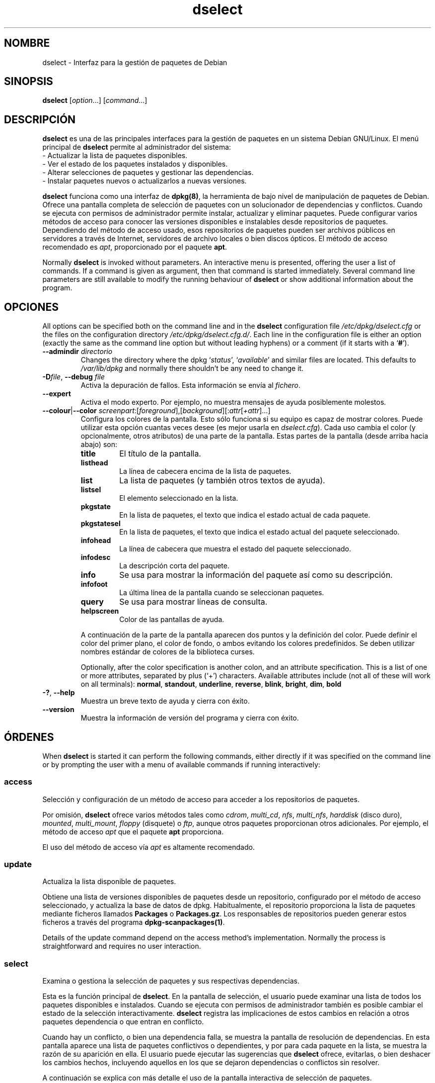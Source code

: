 .\" dselect manual page - dselect(1)
.\"
.\" Copyright © 1995 Juho Vuori <javuori@cc.helsinki.fi>
.\" Copyright © 2000 Josip Rodin
.\" Copyright © 2001 Joost Kooij
.\" Copyright © 2001 Wichert Akkerman <wakkerma@debian.org>
.\" Copyright © 2010-2015 Guillem Jover <guillem@debian.org>
.\"
.\" This is free software; you can redistribute it and/or modify
.\" it under the terms of the GNU General Public License as published by
.\" the Free Software Foundation; either version 2 of the License, or
.\" (at your option) any later version.
.\"
.\" This is distributed in the hope that it will be useful,
.\" but WITHOUT ANY WARRANTY; without even the implied warranty of
.\" MERCHANTABILITY or FITNESS FOR A PARTICULAR PURPOSE.  See the
.\" GNU General Public License for more details.
.\"
.\" You should have received a copy of the GNU General Public License
.\" along with this program.  If not, see <https://www.gnu.org/licenses/>.
.
.\"*******************************************************************
.\"
.\" This file was generated with po4a. Translate the source file.
.\"
.\"*******************************************************************
.TH dselect 1 2014\-08\-11 "Proyecto Debian" Debian
.SH NOMBRE
dselect \- Interfaz para la gestión de paquetes de Debian
.
.SH SINOPSIS
\fBdselect\fP [\fIoption\fP...] [\fIcommand\fP...]
.
.SH DESCRIPCIÓN
\fBdselect\fP
es una de las principales interfaces para la gestión de paquetes en un
sistema Debian GNU/Linux. El menú principal de \fBdselect\fP permite al
administrador del sistema:
 \- Actualizar la lista de paquetes disponibles.
 \- Ver el estado de los paquetes instalados y disponibles.
 \- Alterar selecciones de paquetes y gestionar las dependencias.
 \- Instalar paquetes nuevos o actualizarlos a nuevas versiones.
.PP
\fBdselect\fP funciona como una interfaz de \fBdpkg(8)\fP, la herramienta de bajo
nivel de manipulación de paquetes de Debian. Ofrece una pantalla completa de
selección de paquetes con un solucionador de dependencias y
conflictos. Cuando se ejecuta con permisos de administrador permite
instalar, actualizar y eliminar paquetes. Puede configurar varios métodos de
acceso para conocer las versiones disponibles e instalables desde
repositorios de paquetes. Dependiendo del método de acceso usado, esos
repositorios de paquetes pueden ser archivos públicos en servidores a través
de Internet, servidores de archivo locales o bien discos ópticos. El método
de acceso recomendado es \fIapt\fP, proporcionado por el paquete \fBapt\fP.
.PP
Normally \fBdselect\fP is invoked without parameters. An interactive menu is
presented, offering the user a list of commands. If a command is given as
argument, then that command is started immediately. Several command line
parameters are still available to modify the running behaviour of \fBdselect\fP
or show additional information about the program.
.
.SH OPCIONES
All options can be specified both on the command line and in the \fBdselect\fP
configuration file \fI/etc/dpkg/dselect.cfg\fP or the files on the
configuration directory \fI/etc/dpkg/dselect.cfg.d/\fP. Each line in the
configuration file is either an option (exactly the same as the command line
option but without leading hyphens) or a comment (if it starts with a
\(oq\fB#\fP\(cq).
.br
.TP 
\fB\-\-admindir\fP\fI directorio\fP
Changes the directory where the dpkg \(oq\fIstatus\fP\(cq, \(oq\fIavailable\fP\(cq
and similar files are located.  This defaults to \fI/var/lib/dpkg\fP and
normally there shouldn't be any need to change it.
.TP 
\fB\-D\fP\fIfile\fP, \fB\-\-debug\fP \fIfile\fP
Activa la depuración de fallos. Esta información se envía al \fIfichero\fP.
.TP 
\fB\-\-expert\fP
Activa el modo experto. Por ejemplo, no muestra mensajes de ayuda
posiblemente molestos.
.TP 
\fB\-\-colour\fP|\fB\-\-color\fP \fIscreenpart\fP:[\fIforeground\fP],[\fIbackground\fP][:\fIattr\fP[\fI+attr\fP]...]
Configura los colores de la pantalla. Esto sólo funciona si su equipo es
capaz de mostrar colores. Puede utilizar esta opción cuantas veces desee (es
mejor usarla en \fIdselect.cfg\fP). Cada uso cambia el color (y opcionalmente,
otros atributos) de una parte de la pantalla. Estas partes de la pantalla
(desde arriba hacia abajo) son:
.RS
.TP 
\fBtitle\fP
El título de la pantalla.
.TP 
\fBlisthead\fP
La línea de cabecera encima de la lista de paquetes.
.TP 
\fBlist\fP
La lista de paquetes (y también otros textos de ayuda).
.TP 
\fBlistsel\fP
El elemento seleccionado en la lista.
.TP 
\fBpkgstate\fP
En la lista de paquetes, el texto que indica el estado actual de cada
paquete.
.TP 
\fBpkgstatesel\fP
En la lista de paquetes, el texto que indica el estado actual del paquete
seleccionado.
.TP 
\fBinfohead\fP
La línea de cabecera que muestra el estado del paquete seleccionado.
.TP 
\fBinfodesc\fP
La descripción corta del paquete.
.TP 
\fBinfo\fP
Se usa para mostrar la información del paquete así como su descripción.
.TP 
\fBinfofoot\fP
La última línea de la pantalla cuando se seleccionan paquetes.
.TP 
\fBquery\fP
Se usa para mostrar líneas de consulta.
.TP 
\fBhelpscreen\fP
Color de las pantallas de ayuda.
.RE
.IP
A continuación de la parte de la pantalla aparecen dos puntos y la
definición del color. Puede definir el color del primer plano, el color de
fondo, o ambos evitando los colores predefinidos. Se deben utilizar nombres
estándar de colores de la biblioteca curses.
.IP
Optionally, after the color specification is another colon, and an attribute
specification. This is a list of one or more attributes, separated by plus
(\(oq+\(cq) characters.  Available attributes include (not all of these will
work on all terminals): \fBnormal\fP, \fBstandout\fP, \fBunderline\fP, \fBreverse\fP,
\fBblink\fP, \fBbright\fP, \fBdim\fP, \fBbold\fP
.TP 
\fB\-?\fP, \fB\-\-help\fP
Muestra un breve texto de ayuda y cierra con éxito.
.TP 
\fB\-\-version\fP
Muestra la información de versión del programa y cierra con éxito.
.
.SH ÓRDENES
When \fBdselect\fP is started it can perform the following commands, either
directly if it was specified on the command line or by prompting the user
with a menu of available commands if running interactively:
.SS access
Selección y configuración de un método de acceso para acceder a los
repositorios de paquetes.
.sp
Por omisión, \fBdselect\fP ofrece varios métodos tales como \fIcdrom\fP,
\fImulti_cd\fP, \fInfs\fP, \fImulti_nfs\fP, \fIharddisk\fP (disco duro), \fImounted\fP,
\fImulti_mount\fP, \fIfloppy\fP (disquete) o \fIftp\fP, aunque otros paquetes
proporcionan otros adicionales. Por ejemplo, el método de acceso \fIapt\fP que
el paquete \fBapt\fP proporciona.
.sp
El uso del método de acceso vía \fIapt\fP es altamente recomendado.
.sp
.SS update
Actualiza la lista disponible de paquetes.
.sp
Obtiene una lista de versiones disponibles de paquetes desde un repositorio,
configurado por el método de acceso seleccionado, y actualiza la base de
datos de dpkg. Habitualmente, el repositorio proporciona la lista de
paquetes mediante ficheros llamados \fBPackages\fP o \fBPackages.gz\fP. Los
responsables de repositorios pueden generar estos ficheros a través del
programa \fBdpkg\-scanpackages(1)\fP.
.sp
Details of the update command depend on the access method's implementation.
Normally the process is straightforward and requires no user interaction.
.sp
.SS select
Examina o gestiona la selección de paquetes y sus respectivas dependencias.
.sp
Esta es la función principal de \fBdselect\fP. En la pantalla de selección, el
usuario puede examinar una lista de todos los paquetes disponibles e
instalados. Cuando se ejecuta con permisos de administrador también es
posible cambiar el estado de la selección interactivamente. \fBdselect\fP
registra las implicaciones de estos cambios en relación a otros paquetes
dependencia o que entran en conflicto.
.sp
Cuando hay un conflicto, o bien una dependencia falla, se muestra la
pantalla de resolución de dependencias. En esta pantalla aparece una lista
de paquetes conflictivos o dependientes, y por para cada paquete en la
lista, se muestra la razón de su aparición en ella. El usuario puede
ejecutar las sugerencias que \fBdselect\fP ofrece, evitarlas, o bien deshacer
los cambios hechos, incluyendo aquellos en los que se dejaron dependencias o
conflictos sin resolver.
.sp
A continuación se explica con más detalle el uso de la pantalla interactiva
de selección de paquetes.
.sp
.SS install
Instala los paquetes seleccionados.
.sp
El método de acceso configurado descargará los paquetes instalables o
actualizables desde los repositorios, y los instalará usando
\fBdpkg\fP. Dependiendo de la implementación del método de acceso, todos los
paquetes se pueden descargar previamente a la instalación, o bien cuando se
requiera. Algunos métodos de acceso podrían borrar paquetes que se marcaron
para su eliminación.
.sp
Si ocurre algún error durante la instalación, normalmente se aconseja
ejecutar la instalación nuevamente. En la mayoría de los casos los problemas
desaparecerán o bien se resolverán. Si el problema persiste o la instalación
se ejecutó de forma incorrecta, le rogamos investigue las causas y
circunstancias del problema, y remita un informe de fallos al sistema de
seguimiento de fallos de Debian. Puede encontrar las instrucciones
correspondientes en «https://bugs.debian.org/», o bien leyendo la
documentación de los programas \fBbug(1)\fP o \fBreportbug(1)\fP, si es que están
instalados.
.sp
Details of the install command depend on the access method's
implementation.  The user's attention and input may be required during
installation, configuration or removal of packages. This depends on the
maintainer scripts in the package. Some packages make use of the
\fBdebconf\fP(1)  library, allowing for more flexible or even automated
installation setups.
.sp
.SS config
Configura cualquier paquete previamente instalado, pero no configurado
totalmente.
.sp
.SS remove
Elimina o purga (N.T. es decir, elimina los ficheros de configuración) los
paquetes instalados que estén marcados para su eliminación.
.sp
.SS quit
Quit \fBdselect\fP.
.sp
Termina el programa con éxito (el código de error devuelto es 0).
.sp
.
.SH "PACKAGE SELECTIONS MANAGEMENT"
.sp
.SS Introducción
.sp
\fBdselect\fP directly exposes the administrator to some of the complexities
involved with managing large sets of packages with many
interdependencies. For a user who is unfamiliar with the concepts and the
ways of the debian package management system, it can be quite
overwhelming. Although \fBdselect\fP is aimed at easing package management and
administration, it is only instrumental in doing so and can not be assumed
to be a sufficient substitute for administrator skill and understanding. The
user is required to be familiar with the concepts underlying the Debian
packaging system.  In case of doubt, consult the \fBdpkg\fP(1) manpage and the
distribution policy.
.sp
Unless \fBdselect\fP is run in expert or immediate mode, a help screen is first
displayed when choosing this command from the menu. The user is \fIstrongly\fP
advised to study all of the information presented in the online help
screens, when one pops up.  The online help screens can at any time be
invoked with the \(oq\fB?\fP\(cq key.
.sp
.SS "Disposición de la pantalla"
.sp
La pantalla de selección está dividida en dos partes, superior e inferior,
de forma predefinido. La parte superior muestra la lista de paquetes. Puede
seleccionar un paquete individual pulsando sobre él, o un grupo de paquetes,
si es que se puede, seleccionando la cabecera del grupo. La parte inferior
de la pantalla muestra algunos de los detalles del paquete seleccionado en
la parte superior de la pantalla. El tipo de detalle mostrado puede variar.
.sp
Pressing the \(oq\fBI\fP\(cq key toggles a full\-screen display of the packages
list, an enlarged view of the package details, or the equally split screen.
.sp
.SS "Detalles de la vista de paquetes"
.sp
The package details view by default shows the extended package description
for the package that is currently selected in the packages status list.
The type of detail can be toggled by pressing the \(oq\fBi\fP\(cq key.
This alternates between:
 \- the extended description
 \- the control information for the installed version
 \- the control information for the available version
.sp
La pantalla de resolución de dependencias también ofrece la posibilidad de
ver los posibles problemas de dependencias o conflictos sin resolver
relacionados con el paquete que causa los problemas.
.sp
.SS "Lista de estado de los paquetes"
.sp
La pantalla principal muestra una lista de todos los paquetes conocidos por
el sistema de gestión de paquetes de Debian. Esto incluye los paquetes
instalados en el sistema y también aquellos conocidos mediante la base de
datos de paquetes disponibles.
.sp
For every package, the list shows the package's status, priority, section,
installed and available architecture, installed and available versions, the
package name and its short description, all in one line.  By pressing the
\(oq\fBA\fP\(cq key, the display of the installed and available architecture
can be toggled between on an off.  By pressing the \(oq\fBV\fP\(cq key, the
display of the installed and available version can be toggled between on an
off.  By pressing the \(oq\fBv\fP\(cq key, the package status display is
toggled between verbose and shorthand.  Shorthand display is the default.
.sp
La forma breve del estado consiste de cuatro partes: una marca de fallo, la
cual normalmente debería estar vacía, el estado actual, el estado de la
última selección y el estado de la selección actual. Las dos primeras están
en directa relación con el estado actual del paquete, el segundo par con las
selecciones del usuario.
.sp
Aquí tiene una tabla de significados de indicadores del estado del paquete:
 Marca de error:
  \fIvacío\fP   No hay error.
  \fBR\fP       Error serio, necesita una reinstalación.
 Estado de la instalación:
  \fIvacío\fP   No está instalado.
  \fB*\fP       Totalmente instalado y configurado.
  \fB\-\fP       No está instalado, pero aún existen archivos de
             configuración.
  \fBU\fP       Desempaquetado, pero no configurado por el momento.
  \fBC\fP       Medio\-configurado (ocurrió un error).
  \fBI\fP       Medio\-instalado (ocurrió un error).
 Selección actual y solicitada:
  \fB*\fP       Marcado para su instalación o actualización.
  \fB\-\fP       Marcado para su eliminación, no se eliminarán
             los ficheros de configuración.
  \fB=\fP       Bloqueado: el paquete no se procesará en absoluto.
  \fB_\fP       El paquete está marcado para su purgación,
             también elimina los ficheros de configuración.
  \fBn\fP       El paquete es nuevo y aún no se ha marcado.
.sp
.SS "Movimiento del cursor y de la pantalla"
.sp
La lista de selección de paquetes y la pantalla de resolución de
dependencias y conflictos se pueden explorar usando las siguientes teclas:
.br
  \fBp, arriba, k\fP       Mueve el cursor hacia arriba.
  \fBn, abajo, j\fP        Mueve el cursor hacia abajo.
  \fBP, repág, retorno\fP  Mueve la lista una página hacia arriba.
  \fBN, avpág, Espacio\fP  Mueve la lista una página hacia abajo.
  \fB^p\fP                 Mueve la lista una línea hacia arriba.
  \fB^n\fP                 Mueve la lista una línea hacia abajo.
  \fBt, Inicio\fP          Salta al principio de la lista.
  \fBe, Fin\fP             Salta al fin de la lista.
  \fBu\fP                  Mueve info una página hacia arriba.
  \fBd\fP                  Mueve info una página hacia abajo.
  \fB^u\fP                 Mueve info una línea hacia abajo.
  \fB^d\fP                 Mueve info una línea hacia abajo.
  \fBB, izquierda\fP       Exhibe la pantalla 1/3 hacia la izquierda.
  \fBF, derecha\fP         Exhibe la pantalla 1/3 hacia la derecha.
  \fB^b\fP                 Exhibe un carácter hacia la izquierda.
  \fB^f\fP                 Exhibe un carácter hacia la derecha.
.sp
.SS "Buscar y ordenar"
.sp
The list of packages can be searched by package name. This is done by
pressing \(oq\fB/\fP\(cq, and typing a simple search string. The string is
interpreted as a \fBregex\fP(7)  regular expression.  If you add \(oq\fB/d\fP\(cq
to the search expression, dselect will also search in descriptions.  If you
add \(oq\fB/i\fP\(cq the search will be case insensitive.  You may combine
these two suffixes like this: \(oq\fB/id\fP\(cq.  Repeated searching is
accomplished by repeatedly pressing the \(oq\fBn\fP\(cq or \(oq\fB\e\fP\(cq keys,
until the wanted package is found.  If the search reaches the bottom of the
list, it wraps to the top and continues searching from there.
.sp
The list sort order can be varied by pressing
the \(oq\fBo\fP\(cq and \(oq\fBO\fP\(cq keys repeatedly.
The following nine sort orderings can be selected:
 alphabet          available           status
 priority+section  available+priority  status+priority
 section+priority  available+section   status+section
.br
Si no se usa explícitamente ninguno de los mencionados arriba, se usa el
orden alfabético.
.sp
.SS "Modificar selecciones"
.sp
El estado de la selección solicitada de paquetes individuales se puede
alterar mediante las siguientes órdenes:
  \fB+, Insert\fP    Instala o actualiza.
  \fB=, H\fP         Bloqueado en el estado y versión actual.
  \fB:, G\fP         Elimina el bloqueo: actualiza o deja sin instalar.
  \fB\-, Supr\fP      Elimina, pero deja los ficheros de configuración.
  \fB_\fP            Elimina y borra los ficheros de configuración.
.sp
Cuando los cambios resultan en una o más dependencias no satisfechas, o
también en conflictos, \fBdselect\fP muestra al usuario una pantalla de
resolución de dependencias. Esta pantalla se explicará en detalle más abajo.
.sp
También es posible aplicar estas órdenes a grupos de selecciones de
paquetes, apuntando el cursor a la cabecera del grupo. El agrupamiento
exacto de los paquetes depende de la configuración del ordenamiento de la
lista.
.sp
Se debe tomar el cuidado apropiado al alterar grupos grandes de selecciones,
ya que esto puede crear inmediatamente una larga lista de dependencias sin
resolver o conflictos con otros paquetes, los cuales aparecerán en una
pantalla única, dificultando su gestión. En la práctica, al manipular grupos
sólo son útiles las operaciones de retención «hold» y «unhold».
.sp
.SS "Resolver problemas de dependencias y conflictos"
.sp
Cuando el cambio resulta en una o más dependencias sin resolver o
conflictos, \fBdselect\fP muestra al usuario una pantalla con la posible
solución al problema. Primero, sin embargo, se muestra una pantalla
informativa.
.sp
La mitad superior de esta pantalla enumera todos los paquetes que tendrán
conflictos, o problemas de dependencias sin resolver, como resultado del
cambio requerido por el usuario, además de todos los paquetes cuya
instalación solucionará el problema. La mitad inferior muestra los problemas
de dependencia o conflictos que causa el paquete seleccionado.
.sp
Cuando la sub\-lista de paquetes se exhibe inicialmente puede que \fBdselect\fP
ya haya definido el estado de selección requerido de alguno de los paquetes
listados, para así resolver los problemas de dependencias o conflictos que
causaron la aparición de la pantalla de resolución de
dependencias. Habitualmente, lo mejor es seguir las sugerencias que
\fBdselect\fP presenta.
.sp
The listed packages' selection state may be reverted to the original
settings, as they were before the unresolved depends or conflicts were
created, by pressing the \(oq\fBR\fP\(cq key.  By pressing the \(oq\fBD\fP\(cq
key, the automatic suggestions are reset, but the change that caused the
dependency resolution screen to be prompted is kept as requested.  Finally,
by pressing \(oq\fBU\fP\(cq, the selections are again set to the automatic
suggestion values.
.sp
.SS "Establecer las selecciones solicitadas"
.sp
La tecla \fBIntro\fP acepta la lista actual de selecciones. Si \fBdselect\fP
detecta que no hay problemas, aceptará las nuevas selecciones. Sin embargo,
si hay dependencias sin resolver \fBdselect\fP mostrará nuevamente la pantalla
de resolución de dependencias.
.sp
To alter a set of selections that creates unresolved depends or conflicts
and forcing \fBdselect\fP to accept it, press the \(oq\fBQ\fP\(cq key. This sets
the selections as specified by the user, unconditionally. Generally, don't
do this unless you've read the fine print.
.sp
The opposite effect, to back out any selections change requests and go back
to the previous list of selections, is attained by pressing the \(oq\fBX\fP\(cq
or \fBescape\fP keys. By repeatedly pressing these keys, any possibly
detrimental changes to the requested package selections can be backed out
completely to the last established settings.
.sp
If you mistakenly establish some settings and wish to revert all the
selections to what is currently installed on the system, press the
\(oq\fBC\fP\(cq key.  This is somewhat similar to using the unhold command on
all packages, but provides a more obvious panic button in cases where the
user pressed \fBenter\fP by accident.
.sp
.
.SH "ESTADOS DE SALIDA"
.TP 
\fB0\fP
The requested command was successfully performed.
.TP 
\fB2\fP
Fatal or unrecoverable error due to invalid command\-line usage, or
interactions with the system, such as accesses to the database, memory
allocations, etc.
.
.SH ENTORNO
.TP 
\fBHOME\fP
Si se define, \fBdselect\fP lo usará como el directorio del cual leer el
fichero de configuración específico del usuario.
.
.SH FALLOS
La interfaz de selección de paquetes de \fBdselect\fP puede parecer confusa
para algunos usuarios nuevos. Existen informes de que ha llevado a las
lágrimas a experimentados desarrolladores del núcleo.
.sp
La documentación está incompleta.
.sp
No hay ninguna opción de ayuda en el menú principal.
.sp
La lista de paquetes disponibles no se puede reducir.
.sp
Los otros métodos de acceso no tienen tanta calidad como el método que
ofrece apt. Use el método de acceso que apt ofrece. Además de que no está
roto, es mucho más flexible que los métodos de acceso integrados.
.
.SH "VÉASE TAMBIÉN"
\fBdpkg\fP(1), \fBapt\-get\fP(8), \fBsources.list\fP(5), \fBdeb\fP(5).
.SH TRADUCTOR
Rudy Godoy <rudy@kernel\-panik.org>,
Rubén Porras <nahoo@inicia.es>,
Bruno Barrera C. <bruno.barrera@igloo.cl>,
Carlos Izquierdo <gheesh@ertis.net>,
Esteban Manchado y
NOK.
Debian L10n Spanish <debian\-l10n\-spanish@lists.debian.org>.
.br
Revisiones por Santiago Vila <sanvila@unex.es>,
Javier Fernández\-Sanguino, Rubén Porras,
Luis Uribe y Omar Campagne.
